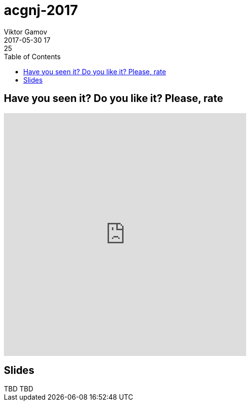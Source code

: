 = acgnj-2017
Viktor Gamov
2017-05-30 17:25
:imagesdir: ../images
:icons:
:keywords:
:toc:
ifndef::awestruct[]
:awestruct-layout: post
:awestruct-tags: []
:idprefix:
:idseparator: -
endif::awestruct[]

== Have you seen it? Do you like it? Please, rate

++++
<iframe src="https://docs.google.com/forms/d/e/1FAIpQLSeeJN9gLXRTUaCEUmCET5PDdTQTdBfT5HMY1KPNaAnQcc49XQ/viewform?embedded=true" width="500" height="500" frameborder="0" marginheight="0" marginwidth="0">Loading...</iframe>
++++

== Slides

.Speakerdeck
++++
TBD
++++

.Slideshare
++++
TBD
++++
